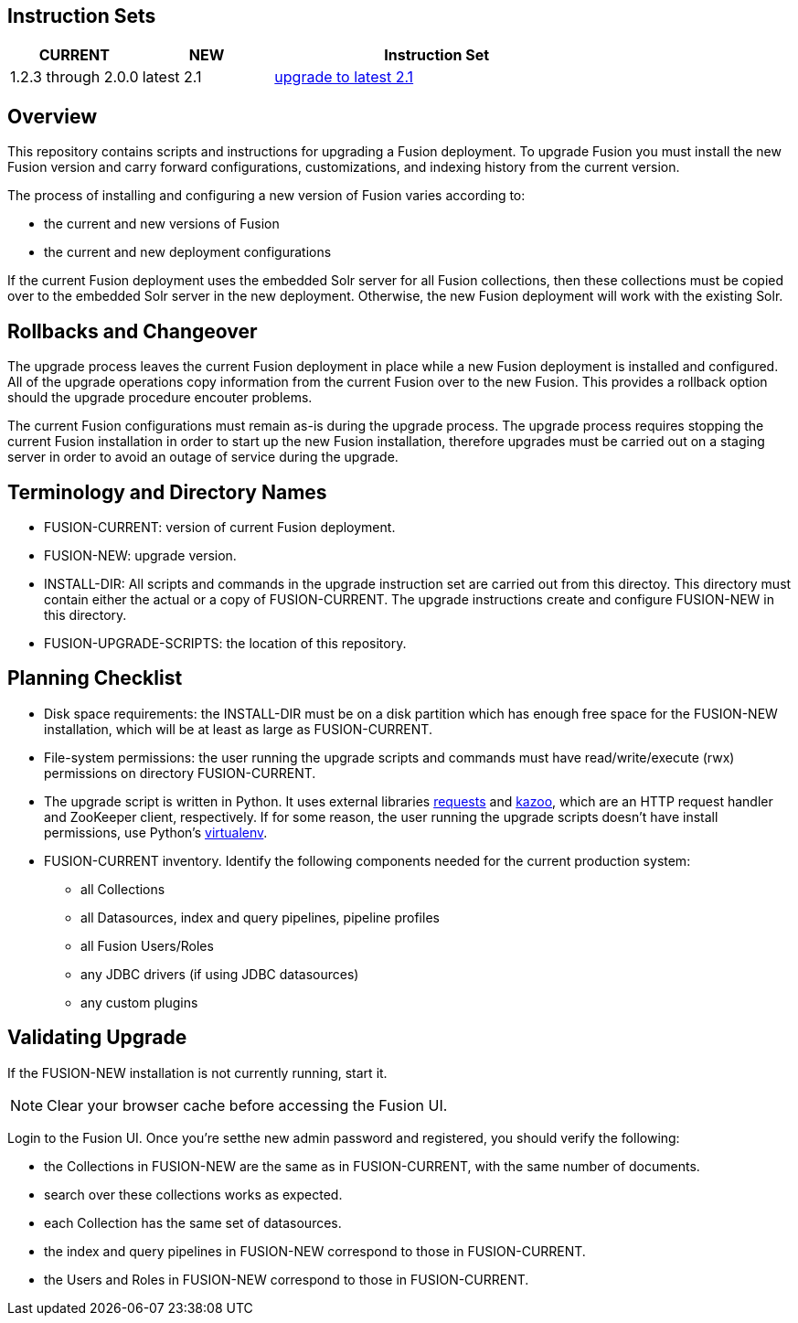 Instruction Sets
----------------

[width="100%",cols="2a,2a,5a",options="header",]
|===============================================================================================================================
|CURRENT |NEW |Instruction Set
|1.2.3 through 2.0.0 |latest 2.1 |link:upgrade-to-2_1.asciidoc[upgrade to latest 2.1]
|===============================================================================================================================

Overview
--------

This repository contains scripts and instructions for upgrading a Fusion deployment.
To upgrade Fusion you must install the new Fusion version and carry forward configurations,
customizations, and indexing history from the current version.

The process of installing and configuring a new version of Fusion varies according to:

* the current and new versions of Fusion
* the current and new deployment configurations

If the current Fusion deployment uses the embedded Solr server for all Fusion collections, then
these collections must be copied over to the embedded Solr server in the new deployment.
Otherwise, the new Fusion deployment will work with the existing Solr.


Rollbacks and Changeover
------------------------

The upgrade process leaves the current Fusion deployment in place while a new Fusion deployment
is installed and configured.  All of the upgrade operations copy information from the current Fusion
over to the new Fusion.  This provides a rollback option should the upgrade procedure encouter problems.

The current Fusion configurations must remain as-is during the upgrade process.
The upgrade process requires stopping the current Fusion installation in order to
start up the new Fusion installation, therefore upgrades must be carried out on a staging server
in order to avoid an outage of service during the upgrade.

Terminology and Directory Names
-------------------------------

* FUSION-CURRENT:  version of current Fusion deployment.
* FUSION-NEW:  upgrade version.
* INSTALL-DIR: All scripts and commands in the upgrade instruction set are carried out from this directoy.
This directory must contain either the actual or a copy of FUSION-CURRENT.
The upgrade instructions create and configure FUSION-NEW in this directory.
* FUSION-UPGRADE-SCRIPTS:  the location of this repository.

Planning Checklist
------------------

* Disk space requirements: the INSTALL-DIR must be on a disk partition which has enough free space for the FUSION-NEW installation,
which will be at least as large as FUSION-CURRENT.

* File-system permissions: the user running the upgrade scripts and commands must have read/write/execute (rwx) permissions on directory FUSION-CURRENT.

* The upgrade script is written in Python.
It uses external libraries http://docs.python-requests.org/en/latest/user/install/#install[requests] and https://kazoo.readthedocs.org/en/latest/install.html[kazoo], which are an HTTP request handler and ZooKeeper client, respectively.
If for some reason, the user running the upgrade scripts doesn't have install permissions, use Python's http://docs.python-guide.org/en/latest/dev/virtualenvs/[virtualenv].

* FUSION-CURRENT inventory.  Identify the following components needed for the current production system:
** all Collections
** all Datasources, index and query pipelines, pipeline profiles
** all Fusion Users/Roles
** any JDBC drivers (if using JDBC datasources)
** any custom plugins

Validating Upgrade
------------------

If the FUSION-NEW installation is not currently running, start it.

NOTE: Clear your browser cache before accessing the Fusion UI.

Login to the Fusion UI.
Once you're setthe new admin password and registered, you should verify the following:

* the Collections in FUSION-NEW are the same as in FUSION-CURRENT, with the same number of documents.
* search over these collections works as expected.
* each Collection has the same set of datasources.
* the index and query pipelines in FUSION-NEW correspond to those in FUSION-CURRENT.
* the Users and Roles in FUSION-NEW correspond to those in FUSION-CURRENT.
